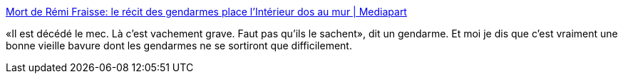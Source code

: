 :jbake-type: post
:jbake-status: published
:jbake-title: Mort de Rémi Fraisse: le récit des gendarmes place l'Intérieur dos au mur | Mediapart
:jbake-tags: politique,sécurité,justice,_mois_nov.,_année_2014
:jbake-date: 2014-11-12
:jbake-depth: ../
:jbake-uri: shaarli/1415810504000.adoc
:jbake-source: https://nicolas-delsaux.hd.free.fr/Shaarli?searchterm=http%3A%2F%2Fwww.mediapart.fr%2Fjournal%2Ffrance%2F121114%2Fmort-de-remi-fraisse-le-recit-des-gendarmes-place-linterieur-dos-au-mur%3Fonglet%3Dfull&searchtags=politique+s%C3%A9curit%C3%A9+justice+_mois_nov.+_ann%C3%A9e_2014
:jbake-style: shaarli

http://www.mediapart.fr/journal/france/121114/mort-de-remi-fraisse-le-recit-des-gendarmes-place-linterieur-dos-au-mur?onglet=full[Mort de Rémi Fraisse: le récit des gendarmes place l'Intérieur dos au mur | Mediapart]

«Il est décédé le mec. Là c’est vachement grave. Faut pas qu’ils le sachent», dit un gendarme. Et moi je dis que c'est vraiment une bonne vieille bavure dont les gendarmes ne se sortiront que difficilement.
